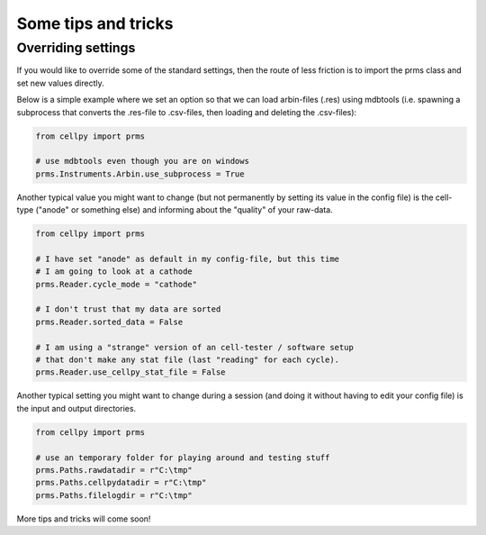====================
Some tips and tricks
====================

Overriding settings
-------------------
If you would like to override some of the standard settings, then
the route of less friction is to import the prms class and set
new values directly.

Below is a simple example where we set an option so that we can load
arbin-files (.res) using mdbtools (i.e. spawning a subprocess that
converts the .res-file to .csv-files, then loading and deleting the
.csv-files):

.. code-block:: python

    from cellpy import prms

    # use mdbtools even though you are on windows
    prms.Instruments.Arbin.use_subprocess = True

Another typical value you might want to change (but not permanently by setting
its value in the config file) is the cell-type ("anode" or something else) and
informing about the "quality" of your raw-data.


.. code-block:: python

    from cellpy import prms

    # I have set "anode" as default in my config-file, but this time
    # I am going to look at a cathode
    prms.Reader.cycle_mode = "cathode"

    # I don't trust that my data are sorted
    prms.Reader.sorted_data = False

    # I am using a "strange" version of an cell-tester / software setup
    # that don't make any stat file (last "reading" for each cycle).
    prms.Reader.use_cellpy_stat_file = False


Another typical setting you might want to change during a session (and doing
it without having to edit your config file) is the input and output directories.


.. code-block:: python

    from cellpy import prms

    # use an temporary folder for playing around and testing stuff
    prms.Paths.rawdatadir = r"C:\tmp"
    prms.Paths.cellpydatadir = r"C:\tmp"
    prms.Paths.filelogdir = r"C:\tmp"

More tips and tricks will come soon!
